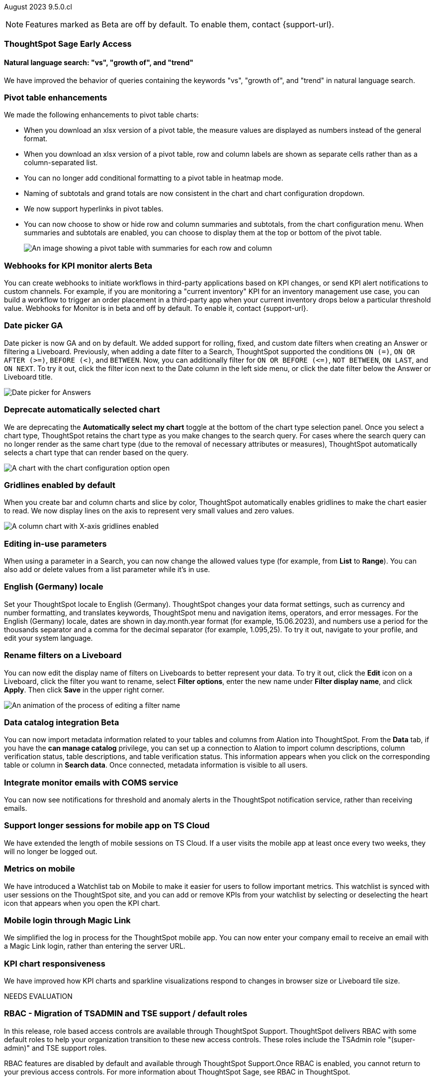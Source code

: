 ifndef::pendo-links[]
August 2023 [label label-dep]#9.5.0.cl#
endif::[]
ifdef::pendo-links[]
[month-year-whats-new]#August 2023#
[label label-dep-whats-new]#9.5.0.cl#
endif::[]

ifndef::free-trial-feature[]
NOTE: Features marked as [.badge.badge-update-note]#Beta# are off by default. To enable them, contact {support-url}.
endif::free-trial-feature[]

[#primary-9-5-0-cl]

ifndef::free-trial-feature[]
ifndef::pendo-links[]
[#9-3-0-cl-sage]
[discrete]
=== ThoughtSpot Sage [.badge.badge-early-access]#Early Access#
endif::[]
ifdef::pendo-links[]
[#9-3-0-cl-sage]
[discrete]
=== ThoughtSpot Sage [.badge.badge-early-access-whats-new]#Early Access#
endif::[]

[#9-5-0-cl-expressibility]
[discrete]
==== Natural language search: "vs", "growth of", and "trend"

// Naomi

We have improved the behavior of queries containing the keywords "vs", "growth of", and "trend" in natural language search.

endif::free-trial-feature[]

[#9-5-0-cl-pivot]
[discrete]
=== Pivot table enhancements

// Naomi

We made the following enhancements to pivot table charts:

- When you download an xlsx version of a pivot table, the measure values are displayed as numbers instead of the general format.
- When you download an xlsx version of a pivot table, row and column labels are shown as separate cells rather than as a column-separated list.
- You can no longer add conditional formatting to a pivot table in heatmap mode.
- Naming of subtotals and grand totals are now consistent in the chart and chart configuration dropdown.
- We now support hyperlinks in pivot tables.
- You can now choose to show or hide row and column summaries and subtotals, from the chart configuration menu. When summaries and subtotals are enabled, you can choose to display them at the top or bottom of the pivot table.
+
image::pivot-table-summary.png[An image showing a pivot table with summaries for each row and column]

ifndef::pendo-links[]
[#9-5-0-cl-webhooks]
[discrete]
=== Webhooks for KPI monitor alerts [.badge.badge-beta]#Beta#
endif::[]
ifdef::pendo-links[]
[#9-5-0-cl-webhooks]
[discrete]
=== Webhooks for KPI monitor alerts [.badge.badge-beta-whats-new]#Beta#
endif::[]

// Naomi


You can create webhooks to initiate workflows in third-party applications based on KPI changes, or send KPI alert notifications to custom channels. For example, if you are monitoring a "current inventory" KPI for an inventory management use case, you can build a workflow to trigger an order placement in a third-party app when your current inventory drops below a particular threshold value. Webhooks for Monitor is in beta and off by default. To enable it, contact {support-url}.

[#9-5-0-cl-date-picker]
[discrete]
=== Date picker GA

// Naomi-- scal-140672

Date picker is now GA and on by default. We added support for rolling, fixed, and custom date filters when creating an Answer or filtering a Liveboard. Previously, when adding a date filter to a Search, ThoughtSpot supported the conditions `ON (=)`, `ON OR AFTER (>=)`, `BEFORE (<)`, and `BETWEEN`. Now, you can additionally filter for `ON OR BEFORE (\<=)`, `NOT BETWEEN`, `ON LAST`, and `ON NEXT`. To try it out, click the filter icon next to the Date column in the left side menu, or click the date filter below the Answer or Liveboard title.

image:date-picker.png[Date picker for Answers]


[#9-5-0-cl-auto-chart]
[discrete]
=== Deprecate automatically selected chart

// Naomi

We are deprecating the *Automatically select my chart* toggle at the bottom of the chart type selection panel. Once you select a chart type, ThoughtSpot retains the chart type as you make changes to the search query. For cases where the search query can no longer render as the same chart type (due to the removal of necessary attributes or measures), ThoughtSpot automatically selects a chart type that can render based on the query.

image::chart-select-toggle.png[A chart with the chart configuration option open, showing the *Automatically select my chart* toggle]

[#9-5-0-cl-gridline]
[discrete]
=== Gridlines enabled by default

// Naomi

When you create bar and column charts and slice by color, ThoughtSpot automatically enables gridlines to make the chart easier to read. We now display lines on the axis to represent very small values and zero values.

image::chart-gridlines.png[A column chart with X-axis gridlines enabled]

[#9-5-0-cl-parameters]
[discrete]
=== Editing in-use parameters

// Naomi

When using a parameter in a Search, you can now change the allowed values type (for example, from *List* to *Range*). You can also add or delete values from a list parameter while it's in use.

[#9-5-0-cl-locale]
[discrete]
=== English (Germany) locale

Set your ThoughtSpot locale to English (Germany). ThoughtSpot changes your data format settings, such as currency and number formatting, and translates keywords, ThoughtSpot menu and navigation items, operators, and error messages. For the English (Germany) locale, dates are shown in day.month.year format (for example, 15.06.2023), and numbers use a period for the thousands separator and a comma for the decimal separator (for example, 1.095,25). To try it out, navigate to your profile, and edit your system language.

[#9-5-0-cl-filters]
[discrete]
=== Rename filters on a Liveboard

// Naomi

You can now edit the display name of filters on Liveboards to better represent your data. To try it out, click the *Edit* icon on a Liveboard, click the filter you want to rename, select *Filter options*, enter the new name under *Filter display name*, and click *Apply*. Then click *Save* in the upper right corner.

image::filter-rename.gif[An animation of the process of editing a filter name]

ifndef::pendo-links[]
[#9-5-0-cl-alation]
[discrete]
=== Data catalog integration [.badge.badge-beta]#Beta#
endif::[]
ifdef::pendo-links[]
[#9-5-0-cl-alation]
[discrete]
=== Data catalog integration [.badge.badge-beta-whats-new]#Beta#
endif::[]

// Naomi

You can now import metadata information related to your tables and columns from Alation into ThoughtSpot. From the *Data* tab, if you have the *can manage catalog* privilege, you can set up a connection to Alation to import
column descriptions, column verification status, table descriptions, and table verification status. This information appears when you click on the corresponding table or column in *Search data*. Once connected, metadata information is visible to all users.

[#9-5-0-cl-coms]
[discrete]
=== Integrate monitor emails with COMS service

// Naomi

You can now see notifications for threshold and anomaly alerts in the ThoughtSpot notification service, rather than receiving emails.

[#9-5-0-cl-mobile-session]
[discrete]
=== Support longer sessions for mobile app on TS Cloud

// Naomi

We have extended the length of mobile sessions on TS Cloud. If a user visits the mobile app at least once every two weeks, they will no longer be logged out.



[#9-5-0-cl-mobile]
[discrete]
=== Metrics on mobile

// Naomi

We have introduced a Watchlist tab on Mobile to make it easier for users to follow important metrics. This watchlist is synced with user sessions on the ThoughtSpot site, and you can add or remove KPIs from your watchlist by selecting or deselecting the heart icon that appears when you open the KPI chart.

[#9-5-0-cl-magiclink]
[discrete]
=== Mobile login through Magic Link

// Naomi

We simplified the log in process for the ThoughtSpot mobile app. You can now enter your company email to receive an email with a Magic Link login, rather than entering the server URL.

[#9-5-0-cl-kpi]
[discrete]
=== KPI chart responsiveness

// Naomi

We have improved how KPI charts and sparkline visualizations respond to changes in browser size or Liveboard tile size.

NEEDS EVALUATION



[#9-5-0-cl-rbac]
[discrete]
=== RBAC - Migration of TSADMIN and TSE support / default roles

// Mary

In this release, role based access controls are available through ThoughtSpot Support. ThoughtSpot delivers RBAC with some default roles to help your organization transition to these new access controls. These roles include the TSAdmin role "(super-admin)" and TSE support roles.

RBAC features are disabled by default and available through ThoughtSpot Support.Once RBAC is enabled, you cannot return to your previous access controls.
For more information about ThoughtSpot Sage, see RBAC in ThoughtSpot.

[#9-5-0-cl-rbac-granular]
[discrete]
=== RBAC - Tennable Prod: Introduction of roles and more granular privileges for admin

// Mary

In this release, role based access controls are available through ThoughtSpot Support.

RBAC in ThoughtSpot allows you to manage access controls at a more granular level. Once enabled, your ThoughtSpot administrator can assign roles to users and groups to manage the content that they see in ThoughtSpot.

RBAC features are disabled by default and available through ThoughtSpot Support.Once RBAC is enabled, you cannot return to your previous access controls.
For more information about ThoughtSpot Sage, see RBAC in ThoughtSpot.

// [#9-5-0-cl-tab]
// [discrete]
// === Multi-tab PDF export


// Mark (waiting for info)

[#9-5-0-cl-data-panel]
[discrete]
=== New data panel GA

The new data panel experience is GA in this release. In the Search data page, you now see a short description of your selected data source which helps you understand the kinds of answers you can get from that data source. This is part of the new data panel experience, which is in beta in this release.

Data source information includes the name, description, Liveboards created using the data source (if available), tags or classifications (if available), metadata, and experts (top users).

Column information includes the name, description, synonyms (if available), column type, sample values, Parameters, and more.

All of this information saves you time, by helping you find the right data source for the question you want to ask. For more information, see Start a new search with column and data source overview.

// Mark

[#9-5-0-cl-switcher]
[discrete]
=== Redesigned org switcher for new UI experience

// Mary

[#9-5-0-cl-admin-portal]
[discrete]
=== Org-specific Liveboards for Essentials and Pro edition

In a shared cluster for Essentials and Pro edition, an Org admin can now see the following Org-specific Liveboards:

- Credit usage
- Billable query stats
- User adoption
- Object usage
- Performance tracking
- Usage statistics

// Mark


'''
[#secondary-9-5-0-cl]
[discrete]
=== _Other features and enhancements_

ifndef::pendo-links[]
[#9-5-0-cl-connections]
[discrete]
=== Singlestore connection [.badge.badge-early-access]#Early Access#
endif::[]
ifdef::pendo-links[]
[#9-5-0-cl-connections]
[discrete]
=== Singlestore connection [.badge.badge-early-access-whats-new]#Early Access#
endif::[]

// Naomi

You can now create connections from ThoughtSpot to SingleStore.

[#9-5-0-cl-redshift]
[discrete]
=== Azure AD external OAuth for Redshift

// Naomi

Redshift now supports external OAuth through Microsoft Azure AD.


[#9-5-0-cl-feedback]
[discrete]
=== Feedback improvements: Fragments

// Naomi

[#9-5-0-cl-filter]
[discrete]
=== Single value selection for attribute filters

// Naomi

When creating a Liveboard, you can now designate attribute filters as single-select or multi-select. Multi-select filters allow users to choose more than one attribute from a list of possible values, while single-select filters allow a user to select only one value at a time. For example, you could choose to make a Country filter single-select, so users would only see data related to one country at a time. To try it out, click the *Edit* icon in the top right corner of the Liveboard, select *Add filter*, choose the column to filter, and select either *Multi-select* or *Single-select* under *Selection behavior*.

image::filter-single-value.png[The filter editing window shows options to create multi-select or single-select filters]

NEEDS EVALUATION

[#9-5-0-cl-spotapp]
[discrete]
=== Fivetran SpotApp GA

In this release, the Fivetran SpotApp is GA.The Fivetran SpotApp helps you move data from applications like Salesforce, ServiceNow, Jira and others into a cloud data warehouse to make it easier for you to use the SpotApps designed for those applications.
You log in, create an elt job and start syncing the data to your cloud data warehouse directly from the SpotApps page in ThoughtSpot.


// Mark

// [#9-5-0-cl-tml]
// [discrete]
// === Connection TML support BE

// Mark

ifndef::pendo-links[]
[#9-5-0-cl-]
[discrete]
=== Looker connection [.badge.badge-beta]#Beta#
endif::[]
ifdef::pendo-links[]
[#9-5-0-cl-]
[discrete]
=== Looker connection [.badge.badge-beta-whats-new]#Beta#
endif::[]

In this release, you can now connect to Looker. Data engineers can use the Looker Modeler semantic layer to define their models and metrics using LookML, while business users can search and query the underlying Looker Explores.

// Mark

ifndef::free-trial-feature[]
[discrete]
=== ThoughtSpot Everywhere

For new features and enhancements introduced in this release of ThoughtSpot Everywhere, see https://developers.thoughtspot.com/docs/?pageid=whats-new[ThoughtSpot Developer Documentation^].
endif::[]
